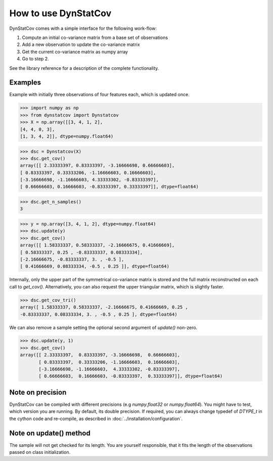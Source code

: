 =====================
How to use DynStatCov
=====================

DynStatCov comes with a simple interface for the following work-flow:

1. Compute an initial co-variance matrix from a base set of observations
2. Add a new observation to update the co-variance matrix
3. Get the current co-variance matrix as numpy array
4. Go to step 2.

See the library reference for a description of the complete functionality.

Examples
--------
Example with initially three observations of four features each, which is
updated once.

>>> import numpy as np
>>> from dynstatcov import Dynstatcov
>>> X = np.array([[3, 4, 1, 2],
[4, 4, 0, 3],
[1, 3, 4, 2]], dtype=numpy.float64)

>>> dsc = Dynstatcov(X)
>>> dsc.get_cov()
array([[ 2.33333397, 0.83333397, -3.16666698, 0.66666603],
[ 0.83333397, 0.33333206, -1.16666603, 0.16666603],
[-3.16666698, -1.16666603, 4.33333302, -0.83333397],
[ 0.66666603, 0.16666603, -0.83333397, 0.33333397]], dtype=float64)

>>> dsc.get_n_samples()
3

>>> y = np.array([3, 4, 1, 2], dtype=numpy.float64)
>>> dsc.update(y)
>>> dsc.get_cov()
array([[ 1.58333337, 0.58333337, -2.16666675, 0.41666669],
[ 0.58333337, 0.25 , -0.83333337, 0.08333334],
[-2.16666675, -0.83333337, 3. , -0.5 ],
[ 0.41666669, 0.08333334, -0.5 , 0.25 ]], dtype=float64)

Internally, only the upper part of the symmetrical co-variance matrix is
stored and the full matrix reconstructed on each call to *get_cov()*.
Alternatively, you can also request the upper triangular matrix, which is
slightly faster.

>>> dsc.get_cov_tri()
array([ 1.58333337, 0.58333337, -2.16666675, 0.41666669, 0.25 ,
-0.83333337, 0.08333334, 3. , -0.5 , 0.25 ], dtype=float64)

We can also remove a sample setting the optional second argument of `update()` non-zero.

>>> dsc.update(y, 1)
>>> dsc.get_cov()
array([[ 2.33333397,  0.83333397, -3.16666698,  0.66666603],
       [ 0.83333397,  0.33333206, -1.16666603,  0.16666603],
       [-3.16666698, -1.16666603,  4.33333302, -0.83333397],
       [ 0.66666603,  0.16666603, -0.83333397,  0.33333397]], dtype=float64)

Note on precision
-----------------
DynStatCov can be compiled with different precisions (e.g *numpy.float32* or *numpy.float64*).
You might have to test, which version you are running. By default, its double precision.
If required, you can always change typedef of `DTYPE_t` in the cython code and re-compile, as described in :doc:`../installation/configuration`.

Note on update() method
-----------------------
The sample will not get checked for its length. You are yourself
responsible, that it fits the length of the observations passed
on class initialization.

